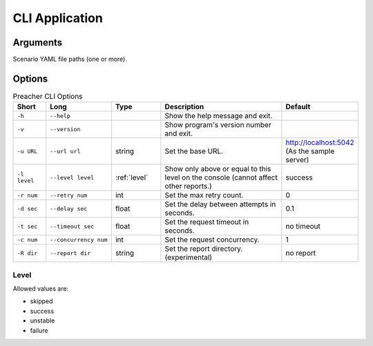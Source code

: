 CLI Application
===============

Arguments
---------
Scenario YAML file paths (one or more).

Options
-------

.. list-table:: Preacher CLI Options
   :header-rows: 1
   :widths: 10, 20, 15, 40, 15

   * - Short
     - Long
     - Type
     - Description
     - Default
   * - ``-h``
     - ``--help``
     -
     - Show the help message and exit.
     -
   * - ``-v``
     - ``--version``
     -
     - Show program's version number and exit.
     -
   * - ``-u URL``
     - ``--url url``
     - string
     - Set the base URL.
     - http://localhost:5042
       (As the sample server)
   * - ``-l level``
     - ``--level level``
     - :ref:`level`
     - Show only above or equal to this level on the console
       (cannot affect other reports.)
     - success
   * - ``-r num``
     - ``--retry num``
     - int
     - Set the max retry count.
     - 0
   * - ``-d sec``
     - ``--delay sec``
     - float
     - Set the delay between attempts in seconds.
     - 0.1
   * - ``-t sec``
     - ``--timeout sec``
     - float
     - Set the request timeout in seconds.
     - no timeout
   * - ``-c num``
     - ``--concurrency num``
     - int
     - Set the request concurrency.
     - 1
   * - ``-R dir``
     - ``--report dir``
     - string
     - Set the report directory. (experimental)
     - no report


.. _level:

Level
^^^^^
Allowed values are:

- skipped
- success
- unstable
- failure
